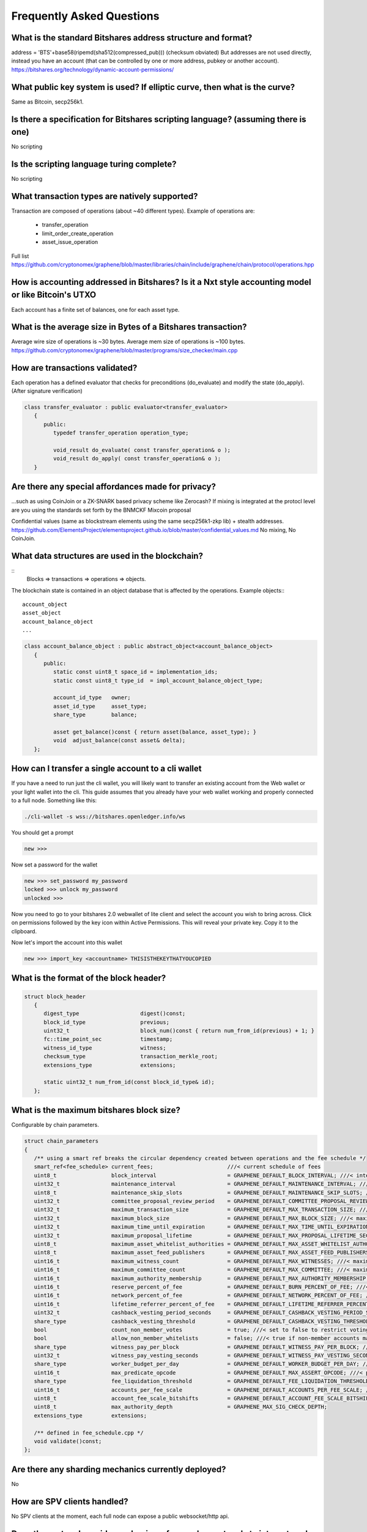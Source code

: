 **************************
Frequently Asked Questions
**************************

What is the standard Bitshares address structure and format?
************************************************************
address = 'BTS'+base58(ripemd(sha512(compressed_pub)))  (checksum obviated)
But addresses are not used directly, instead you have an account (that can be controlled by one or more address, pubkey or another account).
https://bitshares.org/technology/dynamic-account-permissions/

What public key system is used? If elliptic curve, then what is the curve?
**************************************************************************
Same as Bitcoin, secp256k1.

Is there a specification for Bitshares scripting language? (assuming there is one)
**********************************************************************************
No scripting

Is the scripting language turing complete?
******************************************
No scripting

What transaction types are natively supported?
**********************************************
Transaction are composed of operations (about ~40 different types).
Example of operations are:

 * transfer_operation
 * limit_order_create_operation
 * asset_issue_operation

Full list
https://github.com/cryptonomex/graphene/blob/master/libraries/chain/include/graphene/chain/protocol/operations.hpp

How is accounting addressed in Bitshares? Is it a Nxt style accounting model or like Bitcoin's UTXO
***************************************************************************************************
Each account has a finite set of balances, one for each asset type.

What is the average size in Bytes of a Bitshares transaction?
*************************************************************
Average wire size of operations is ~30 bytes.
Average mem size of operations is ~100 bytes.
https://github.com/cryptonomex/graphene/blob/master/programs/size_checker/main.cpp

How are transactions validated?
*******************************
Each operation has a defined evaluator that checks for preconditions
(do_evaluate) and modify the state (do_apply). (After signature verification)

.. code-block:: cpp

    class transfer_evaluator : public evaluator<transfer_evaluator>
       {
          public:
             typedef transfer_operation operation_type;

             void_result do_evaluate( const transfer_operation& o );
             void_result do_apply( const transfer_operation& o );
       }

Are there any special affordances made for privacy?
****************************************************
...such as using CoinJoin or a ZK-SNARK based privacy scheme like Zerocash? If
mixing is integrated at the protocl level are you using the standards set forth
by the BNMCKF Mixcoin proposal

Confidential values (same as blockstream elements using the same secp256k1-zkp lib) + stealth addresses.
https://github.com/ElementsProject/elementsproject.github.io/blob/master/confidential_values.md
No mixing, No CoinJoin.

What data structures are used in the blockchain?
************************************************

::
    Blocks => transactions => operations => objects.

The blockchain state is contained in an object database that is affected by the operations.
Example objects:::

    account_object
    asset_object
    account_balance_object
    ...

.. code-block:: cpp

    class account_balance_object : public abstract_object<account_balance_object>
       {
          public:
             static const uint8_t space_id = implementation_ids;
             static const uint8_t type_id  = impl_account_balance_object_type;

             account_id_type   owner;
             asset_id_type     asset_type;
             share_type        balance;

             asset get_balance()const { return asset(balance, asset_type); }
             void  adjust_balance(const asset& delta);
       };

How can I transfer a single account to a cli wallet
****************************************************

If you have a need to run just the cli wallet, you will likely want to
transfer an existing account from the Web wallet or your light wallet
into the cli. This guide assumes that you already have your web wallet
working and properly connected to a full node. Something like this:

.. code-block:: sh

      ./cli-wallet -s wss://bitshares.openledger.info/ws

You should get a prompt

.. code-block:: sh

      new >>>

Now set a password for the wallet

.. code-block:: sh

      new >>> set_password my_password
      locked >>> unlock my_password
      unlocked >>>

Now you need to go to your bitshares 2.0 webwallet of lite client and 
select the account you wish to bring across. Click on permissions followed
by the key icon within Active Permissions. This will reveal your private key.
Copy it to the clipboard.

.. image:: account-active-permissions.png

Now let's import the account into this wallet

.. code-block:: sh

      new >>> import_key <accountname> THISISTHEKEYTHATYOUCOPIED



What is the format of the block header?
****************************************

.. code-block:: cpp

    struct block_header
       {
          digest_type                   digest()const;
          block_id_type                 previous;
          uint32_t                      block_num()const { return num_from_id(previous) + 1; }
          fc::time_point_sec            timestamp;
          witness_id_type               witness;
          checksum_type                 transaction_merkle_root;
          extensions_type               extensions;

          static uint32_t num_from_id(const block_id_type& id);
       };

What is the maximum bitshares block size?
*****************************************
Configurable by chain parameters.

.. code-block:: cpp

   struct chain_parameters
   {
      /** using a smart ref breaks the circular dependency created between operations and the fee schedule */
      smart_ref<fee_schedule> current_fees;                       ///< current schedule of fees
      uint8_t                 block_interval                      = GRAPHENE_DEFAULT_BLOCK_INTERVAL; ///< interval in seconds between blocks
      uint32_t                maintenance_interval                = GRAPHENE_DEFAULT_MAINTENANCE_INTERVAL; ///< interval in sections between blockchain maintenance events
      uint8_t                 maintenance_skip_slots              = GRAPHENE_DEFAULT_MAINTENANCE_SKIP_SLOTS; ///< number of block_intervals to skip at maintenance time
      uint32_t                committee_proposal_review_period    = GRAPHENE_DEFAULT_COMMITTEE_PROPOSAL_REVIEW_PERIOD_SEC; ///< minimum time in seconds that a proposed transaction requiring committee authority may not be signed, prior to expiration
      uint32_t                maximum_transaction_size            = GRAPHENE_DEFAULT_MAX_TRANSACTION_SIZE; ///< maximum allowable size in bytes for a transaction
      uint32_t                maximum_block_size                  = GRAPHENE_DEFAULT_MAX_BLOCK_SIZE; ///< maximum allowable size in bytes for a block
      uint32_t                maximum_time_until_expiration       = GRAPHENE_DEFAULT_MAX_TIME_UNTIL_EXPIRATION; ///< maximum lifetime in seconds for transactions to be valid, before expiring
      uint32_t                maximum_proposal_lifetime           = GRAPHENE_DEFAULT_MAX_PROPOSAL_LIFETIME_SEC; ///< maximum lifetime in seconds for proposed transactions to be kept, before expiring
      uint8_t                 maximum_asset_whitelist_authorities = GRAPHENE_DEFAULT_MAX_ASSET_WHITELIST_AUTHORITIES; ///< maximum number of accounts which an asset may list as authorities for its whitelist OR blacklist
      uint8_t                 maximum_asset_feed_publishers       = GRAPHENE_DEFAULT_MAX_ASSET_FEED_PUBLISHERS; ///< the maximum number of feed publishers for a given asset
      uint16_t                maximum_witness_count               = GRAPHENE_DEFAULT_MAX_WITNESSES; ///< maximum number of active witnesses
      uint16_t                maximum_committee_count             = GRAPHENE_DEFAULT_MAX_COMMITTEE; ///< maximum number of active committee_members
      uint16_t                maximum_authority_membership        = GRAPHENE_DEFAULT_MAX_AUTHORITY_MEMBERSHIP; ///< largest number of keys/accounts an authority can have
      uint16_t                reserve_percent_of_fee              = GRAPHENE_DEFAULT_BURN_PERCENT_OF_FEE; ///< the percentage of the network's allocation of a fee that is taken out of circulation
      uint16_t                network_percent_of_fee              = GRAPHENE_DEFAULT_NETWORK_PERCENT_OF_FEE; ///< percent of transaction fees paid to network
      uint16_t                lifetime_referrer_percent_of_fee    = GRAPHENE_DEFAULT_LIFETIME_REFERRER_PERCENT_OF_FEE; ///< percent of transaction fees paid to network
      uint32_t                cashback_vesting_period_seconds     = GRAPHENE_DEFAULT_CASHBACK_VESTING_PERIOD_SEC; ///< time after cashback rewards are accrued before they become liquid
      share_type              cashback_vesting_threshold          = GRAPHENE_DEFAULT_CASHBACK_VESTING_THRESHOLD; ///< the maximum cashback that can be received without vesting
      bool                    count_non_member_votes              = true; ///< set to false to restrict voting privlegages to member accounts
      bool                    allow_non_member_whitelists         = false; ///< true if non-member accounts may set whitelists and blacklists; false otherwise
      share_type              witness_pay_per_block               = GRAPHENE_DEFAULT_WITNESS_PAY_PER_BLOCK; ///< CORE to be allocated to witnesses (per block)
      uint32_t                witness_pay_vesting_seconds         = GRAPHENE_DEFAULT_WITNESS_PAY_VESTING_SECONDS; ///< vesting_seconds parameter for witness VBO's
      share_type              worker_budget_per_day               = GRAPHENE_DEFAULT_WORKER_BUDGET_PER_DAY; ///< CORE to be allocated to workers (per day)
      uint16_t                max_predicate_opcode                = GRAPHENE_DEFAULT_MAX_ASSERT_OPCODE; ///< predicate_opcode must be less than this number
      share_type              fee_liquidation_threshold           = GRAPHENE_DEFAULT_FEE_LIQUIDATION_THRESHOLD; ///< value in CORE at which accumulated fees in blockchain-issued market assets should be liquidated
      uint16_t                accounts_per_fee_scale              = GRAPHENE_DEFAULT_ACCOUNTS_PER_FEE_SCALE; ///< number of accounts between fee scalings
      uint8_t                 account_fee_scale_bitshifts         = GRAPHENE_DEFAULT_ACCOUNT_FEE_SCALE_BITSHIFTS; ///< number of times to left bitshift account registration fee at each scaling
      uint8_t                 max_authority_depth                 = GRAPHENE_MAX_SIG_CHECK_DEPTH;
      extensions_type         extensions;

      /** defined in fee_schedule.cpp */
      void validate()const;
   };


Are there any sharding mechanics currently deployed?
****************************************************
No

How are SPV clients handled?
****************************
No SPV clients at the moment, each full node can expose a public websocket/http api.

Does the protocol provide mechanisms for overlay protocols to interact such as OR_RETURN?
******************************************************************************************
Yes, using a custom_operation.

.. code-block:: cpp

    struct custom_operation : public base_operation
       {
          struct fee_parameters_type {
             uint64_t fee = GRAPHENE_BLOCKCHAIN_PRECISION;
             uint32_t price_per_kbyte = 10;
          };

          asset                     fee;
          account_id_type           payer;
          flat_set<account_id_type> required_auths;
          uint16_t                  id = 0;
          vector<char>              data;

          account_id_type   fee_payer()const { return payer; }
          void              validate()const;
          share_type        calculate_fee(const fee_parameters_type& k)const;
       };


How is time addressed in the blockchain? Is NTP used or some other protocol?
****************************************************************************
NTP

How do new clients bootstrap into the network?
**********************************************
Trusted seed nodes. Knowledge of initial witness keys.

What is the average block time?
*******************************
Current 3 seconds, configurable by chain parameters.

Is this done via a gossip protocol or through a federate relay?
***************************************************************
Each node immediately broadcast the data it receives to its peers after validating it
https://github.com/cryptonomex/graphene/blob/master/libraries/p2p/design.md
